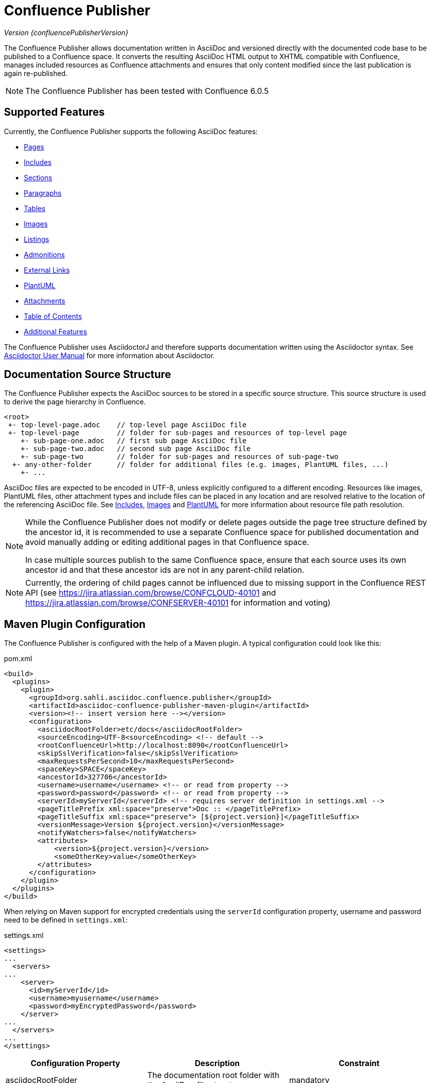 = Confluence Publisher

_Version {confluencePublisherVersion}_

The Confluence Publisher allows documentation written in AsciiDoc and versioned directly with the documented code base
to be published to a Confluence space. It converts the resulting AsciiDoc HTML output to XHTML compatible with
Confluence, manages included resources as Confluence attachments and ensures that only content modified since the last
publication is again re-published.

[NOTE]
====
The Confluence Publisher has been tested with Confluence 6.0.5
====


== Supported Features

Currently, the Confluence Publisher supports the following AsciiDoc features:

* <<00-index/01-pages.adoc#, Pages>>
* <<00-index/02-includes.adoc#, Includes>>
* <<00-index/03-sections.adoc#, Sections>>
* <<00-index/04-paragraphs.adoc#, Paragraphs>>
* <<00-index/05-tables.adoc#, Tables>>
* <<00-index/06-images.adoc#, Images>>
* <<00-index/07-listings.adoc#, Listings>>
* <<00-index/08-admonitions.adoc#, Admonitions>>
* <<00-index/09-external-links.adoc#, External Links>>
* <<00-index/10-plantuml.adoc#, PlantUML>>
* <<00-index/11-attachments.adoc#, Attachments>>
* <<00-index/12-table-of-contents.adoc#, Table of Contents>>
* <<00-index/13-additional-features.adoc#, Additional Features>>

The Confluence Publisher uses AsciidoctorJ and therefore supports documentation written using the Asciidoctor syntax.
See link:http://asciidoctor.org/docs/user-manual/[Asciidoctor User Manual] for more information about Asciidoctor.


== Documentation Source Structure

The Confluence Publisher expects the AsciiDoc sources to be stored in a specific source structure. This source structure
is used to derive the page hierarchy in Confluence.

----
<root>
 +- top-level-page.adoc    // top-level page AsciiDoc file
 +- top-level-page         // folder for sub-pages and resources of top-level page
    +- sub-page-one.adoc   // first sub page AsciiDoc file
    +- sub-page-two.adoc   // second sub page AsciiDoc file
    +- sub-page-two        // folder for sub-pages and resources of sub-page-two
  +- any-other-folder      // folder for additional files (e.g. images, PlantUML files, ...)
    +- ...
----

AsciiDoc files are expected to be encoded in UTF-8, unless explicitly configured to a different encoding. Resources like
images, PlantUML files, other attachment types and include files can be placed in any location and are resolved relative
to the location of the referencing AsciiDoc file. See <<00-index/02-includes.adoc#, Includes>>,
<<00-index/06-images.adoc#, Images>> and <<00-index/10-plantuml.adoc#, PlantUML>> for more information about resource
file path resolution.

[NOTE]
====
While the Confluence Publisher does not modify or delete pages outside the page tree structure defined by the ancestor
id, it is recommended to use a separate Confluence space for published documentation and avoid manually adding or
editing additional pages in that Confluence space.

In case multiple sources publish to the same Confluence space, ensure that each source uses its own ancestor id and that
these ancestor ids are not in any parent-child relation.
====

[NOTE]
====
Currently, the ordering of child pages cannot be influenced due to missing support in the Confluence REST API (see
https://jira.atlassian.com/browse/CONFCLOUD-40101 and https://jira.atlassian.com/browse/CONFSERVER-40101 for information and voting)
====


== Maven Plugin Configuration

The Confluence Publisher is configured with the help of a Maven plugin. A typical configuration could look like this:

[source,xml]
.pom.xml
----
<build>
  <plugins>
    <plugin>
      <groupId>org.sahli.asciidoc.confluence.publisher</groupId>
      <artifactId>asciidoc-confluence-publisher-maven-plugin</artifactId>
      <version><!-- insert version here --></version>
      <configuration>
        <asciidocRootFolder>etc/docs</asciidocRootFolder>
        <sourceEncoding>UTF-8<sourceEncoding> <!-- default -->
        <rootConfluenceUrl>http://localhost:8090</rootConfluenceUrl>
        <skipSslVerification>false</skipSslVerification>
        <maxRequestsPerSecond>10</maxRequestsPerSecond>
        <spaceKey>SPACE</spaceKey>
        <ancestorId>327706</ancestorId>
        <username>username</username> <!-- or read from property -->
        <password>password</password> <!-- or read from property -->
        <serverId>myServerId</serverId> <!-- requires server definition in settings.xml -->
        <pageTitlePrefix xml:space="preserve">Doc :: </pageTitlePrefix>
        <pageTitleSuffix xml:space="preserve"> [${project.version}]</pageTitleSuffix>
        <versionMessage>Version ${project.version}</versionMessage>
        <notifyWatchers>false</notifyWatchers>
        <attributes>
            <version>${project.version}</version>
            <someOtherKey>value</someOtherKey>
        </attributes>
      </configuration>
    </plugin>
  </plugins>
</build>
----

When relying on Maven support for encrypted credentials using the `serverId` configuration property, username and password need to be defined in `settings.xml`:

[source, xml]
.settings.xml
----
<settings>
...
  <servers>
...
    <server>
      <id>myServerId</id>
      <username>myusername</username>
      <password>myEncryptedPassword</password>
    </server>
...
  </servers>
...
</settings>
----

|===
| Configuration Property | Description | Constraint

| asciidocRootFolder
| The documentation root folder with the AsciiDoc file structure.
| mandatory

| sourceEncoding
| The encoding of the AsciiDoc files.
| optional (defaults to UTF-8)

| rootConfluenceUrl
| The root URL of the Confluence instance to publish to.
  +
  +
  _Note:_ when publishing to Confluence Cloud, the root URL is https://<project>.atlassian.net/wiki.
| mandatory

| skipSslVerification
| Defines whether to disable SSL certificate verification when connecting to Confluence via HTTPS while using self-
  signed certificates.
| optional (defaults to `false`)

| enableHttpClientSystemProperties
| Defines whether to enable support for configuring the underlying HTTP client using system properties passed to Maven.
  Useful for configuring custom keys and trust stores for SSL.
  +
  +
  _Note:_ see https://hc.apache.org/httpcomponents-client-4.5.x/current/httpclient/apidocs/org/apache/http/impl/client/HttpClientBuilder.html[HTTP client documentation]
  for supported system properties. Also, mixing `skipSslVerification` or the `proxy`-related configuration options with
  `enableHttpClientSystemProperties` is currently not supported.
| optional (defaults to `false`, only supported for Maven plugin)

| maxRequestsPerSecond
| Defines the number (positive integer or double) of REST API calls to execute within a second.
| optional (defaults to no rate limit)

| spaceKey
| The key of the Confluence space to publish to.
| mandatory

| ancestorId
| The id of the ancestor page under which the pages are appended.

  Be aware that publishing will remove all pages under the configured ancestor id that are not part of the published
  documentation ("orphaned pages").
| mandatory

| username
| The username of the user to use for publishing.
  +
  +
  _Note:_ Overrules username defined by serverId, when set in conjunction with serverId
| optional (unspecified behaves like an empty string, see password)

| password
| The password of the user to use for publishing or a personal access token when the username is empty or unspecified.
  +
  +
  _Note:_ when publishing to Confluence Cloud, an API token generated via the corresponding Atlassian account has to
  be used as password.
  +
  +
  _Note:_ when publishing to on-premise Confluence with an API token, leave the username empty ("") or unspecified
  (for Maven plugin)
  +
  +
  _Note:_ Overrules password defined by serverId, when set in conjunction with serverId
| mandatory, if serverId is not specified

| serverId
| The id of the server with username and encrypted password defined in settings.xml
  +
  +
  _Note:_ see https://maven.apache.org/guides/mini/guide-encryption.html[Maven Password Encryption Guide] for details
  how to setup a server with username and encrypted password.
| optional (defaults to not set, only supported for Maven plugin)

| publishingStrategy
a| The strategy to use when publishing to confluence. Possible values:

* `APPEND_TO_ANCESTOR`: append the published pages to the ancestor
* `REPLACE_ANCESTOR`: replace the title and the content of the ancestor with those of the one single root page (requires
  the documentation source structure to contain exactly one single root page)

| optional (defaults to `APPEND_TO_ANCESTOR`)

| orphanRemovalStrategy
a| The strategy to use when detecting orphan pages (pages in Confluence not / no longer part of the documentation source
structure) while publishing. Possible values:

* `REMOVE_ORPHANS`: remove all orphan pages under the ancestor from Confluence
* `KEEP_ORPHANS`: keep all orphan pages under the ancestor in Confluence (this might require manual cleanup of orphan
pages in order to avoid future page name conflicts or obsolete pages)

| optional (defaults to `REMOVE_ORPHANS`)

| versionMessage
| The message that will be published with the changes into `Page History` comment.

  Note: Confluence only supports version messages for updated pages, but not when creating new pages.
| optional (defaults to empty)

| notifyWatchers
| Defines whether to notify page/space watchers upon changes when re-publishing. If set to `false`, subscribers will not
  receive notifications, except for new page or attachment creations.
| optional (defaults to true)

| attributes| User-defined attributes passed to AsciidoctorJ for replacing corresponding attribute placeholders.
  +
  +
  _Note:_ when using Docker-based publishing, user attributes have to be provided as JSON object structure.
  +
  _Note:_ user attributes are currently not supported for use in the page title.
| optional (default to empty)

| pageTitlePrefix
| The prefix to be prepended to every page title.
  +
  +
  _Note:_ in order to preserve leading or trailing spaces in the page title prefix, the attribute `xml:space="preserve"`
  has to be added to the `pageTitlePrefix` element.
| optional (defaults to empty)

| pageTitleSuffix
| The suffix to be appended to every page title.
  +
  +
  _Note:_ in order to preserve leading or trailing spaces in the page title suffix, the attribute `xml:space="preserve"`
  has to be added to the `pageTitleSuffix` element.
| optional (defaults to empty)

| skip
| Defines whether the plugin execution should be skipped.
| optional (defaults to `false`, only supported for Maven plugin)

| convertOnly
| Defines whether to only convert AsciiDoc sources, but not publish to Confluence (for checking documentation sanity
  without publishing).
| optional (defaults to `false`)

| proxyScheme
| The scheme (http or https) used to connect to a forward proxy (in case a forward proxy is required to access the
  Confluence instance).
| optional (defaults to empty)

| proxyHost
| The host of the forward proxy.
| optional (defaults to empty)

| proxyPort
| The port of the forward proxy.
| optional (defaults to empty)

| proxyUsername
| The username of the forward proxy (in case the forward proxy requires basic authentication).
| optional (defaults to empty)

| proxyPassword
| The password of the forward proxy (in case the forward proxy requires basic authentication).
| optional (defaults to empty)
|===

As usually with Maven, configuration properties can either be defined directly in the Confluence Publisher maven plugin
configuration, defined as separate Maven properties, read from the `settings.xml` or passed as system properties with
help of `-Dasciidoc-confluence-publisher.` prefix.


== Maven Plugin Execution

The Confluence Publisher Maven plugin goal `publish` can be bound to a specific lifecycle, if it should be executed
automatically when building the project, e.g. for execution during the `site` phase:

[source,xml]
----
<!-- ... -->
<executions>
    <execution>
        <id>publish-documentation</id>
        <goals>
            <goal>publish</goal>
        </goals>
        <phase>site</phase>
    </execution>
</executions>
<!-- ... -->
----

Alternatively, the Confluence Publisher Maven plugin can also be executed manually via the command line:

----
mvn org.sahli.asciidoc.confluence.publisher:asciidoc-confluence-publisher-maven-plugin:publish
----


== Using Snapshot Version

The code on master is automatically published as version `0.0.0-SNAPSHOT` to the Sonatype Maven snapshot repository. Use
the following configuration in your `pom.xml` in order to use the latest snapshot version:

[source,xml]
----
<pluginRepository>
  <id>sonatype-snapshot-repo</id>
  <url>https://oss.sonatype.org/content/repositories/snapshots</url>
  <releases>
    <enabled>false</enabled>
  </releases>
  <snapshots>
    <enabled>true</enabled>
  </snapshots>
</pluginRepository>

<!-- ... -->

<build>
  <plugins>
    <plugin>
      <groupId>org.sahli.asciidoc.confluence.publisher</groupId>
      <artifactId>asciidoc-confluence-publisher-maven-plugin</artifactId>
      <version>0.0.0-SNAPSHOT</version>
      <!-- ... -->
    </plugin>
  </plugins>
</build>
----

== Docker Image

The Confluence Publisher supports publishing documentation via the `confluencepublisher/confluence-publisher` Docker
image. The Docker image does not provide a `latest` tag, but uses the Confluence Publisher version number as the tag.
The Docker image for the code on master is automatically published as version `0.0.0-SNAPSHOT` to Docker Hub.

Instead of providing the `asciidocRootFolder` configuration property as with the Maven plugin, the AsciiDoc sources
have to be mounted to the `/var/asciidoc-root-folder` volume.

In case your documentation sources are already available under a different path in your Docker container, you can
specify the path to the documentation sources via the environment variable `ASCIIDOC_ROOT_FOLDER`.

All other mandatory and optional configuration properties from the Maven plugin have to be / can be specified as
environment variable in all-uppercase writing, e.g. `ROOT_CONFLUENCE_URL` for `rootConfluenceUrl`.

[NOTE]
====
When specifying the `ROOT_CONFLUENCE_URL` environment variable, be sure to provide the host as it is resolvable from
within the Docker container.
====

The following command shows an example for publishing AsciiDoc sources via the Confluence Publisher Docker image:

----
docker run --rm -e ROOT_CONFLUENCE_URL=http://confluence-host \
   -e SKIP_SSL_VERIFICATION=false \
   -e MAX_REQUESTS_PER_SECOND=10 \
   -e USERNAME=username \
   -e PASSWORD=1234 \
   -e SPACE_KEY=XYZ \
   -e ANCESTOR_ID=012345 \
   -e PAGE_TITLE_PREFIX="Draft - " \
   -e PAGE_TITLE_SUFFIX=" (V 1.0)" \
   -e PUBLISHING_STRATEGY=REPLACE_ANCESTOR \
   -e ORPHAN_REMOVAL_STRATEGY=KEEP_ORPHANS \
   -e VERSION_MESSAGE="V 1.0" \
   -e NOTIFY_WATCHERS=true \
   -e ATTRIBUTES='{"attribute1": "value1", "attribute2": "value2"}' \
   -e PROXY_SCHEME=https \
   -e PROXY_HOST=my.proxy.com \
   -e PROXY_PORT=8443 \
   -e CONVERT_ONLY=false \
   -v /absolute/path/to/asciidoc-root-folder:/var/asciidoc-root-folder \
   confluencepublisher/confluence-publisher:0.0.0-SNAPSHOT
----

In case you want to extend the Confluence Publisher Docker image or if you use it as part of your CI build, you
should use the script `publish.sh` for triggering the actual publishing. The following shows an example for a
GitLab CI build step that uses the Confluence Publisher Docker image as its execution environment, assuming the
documentation sources already being available in `./docs/` from the project checkout:

----
publish-docs:
  stage: publish-docs
  image:
    name: confluencepublisher/confluence-publisher:0.0.0-SNAPSHOT
    entrypoint: [""]
  variables:
    ASCIIDOC_ROOT_FOLDER: ./docs/
    ROOT_CONFLUENCE_URL: http://confluence-host
    ...
  script:
    - publish.sh
----
